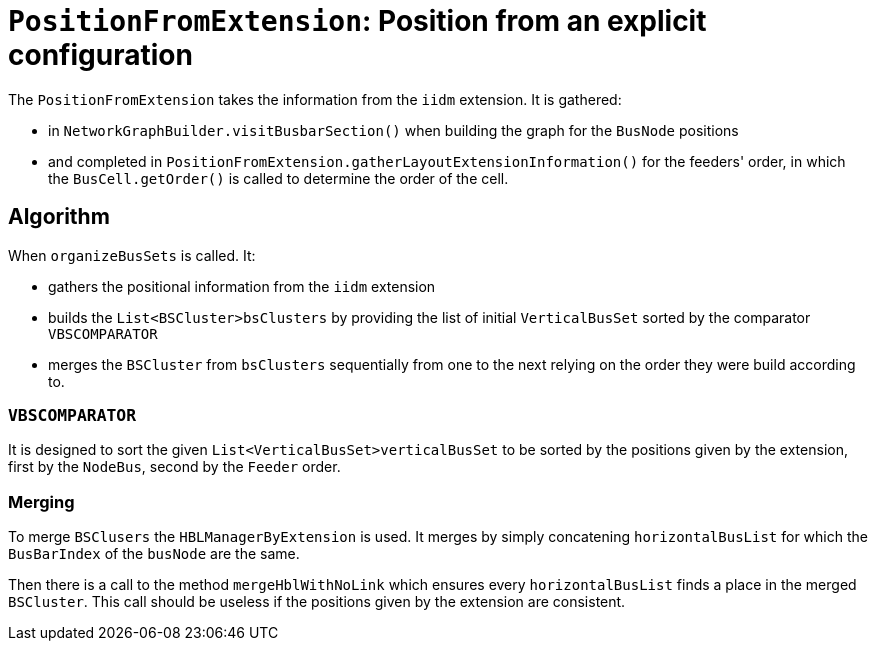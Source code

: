 = `PositionFromExtension`: Position from an explicit configuration

The `PositionFromExtension` takes the information from the `iidm` extension.
It is gathered:

* in `NetworkGraphBuilder.visitBusbarSection()` when building the graph for the `BusNode` positions
* and completed in `PositionFromExtension.gatherLayoutExtensionInformation()` for the feeders' order, in which the `BusCell.getOrder()` is called to determine the order of the cell.

== Algorithm

When `organizeBusSets` is called. It:

- gathers the positional information from the `iidm` extension
- builds the `List<BSCluster>bsClusters` by providing the list of initial `VerticalBusSet` sorted by the comparator `VBSCOMPARATOR`
- merges the `BSCluster` from `bsClusters` sequentially from one to the next relying on the order they were build according to.

=== `VBSCOMPARATOR`
It is designed to sort the given `List<VerticalBusSet>verticalBusSet` to be sorted by the positions given by the extension, first by the `NodeBus`, second by the `Feeder` order.

=== Merging
To merge `BSClusers` the `HBLManagerByExtension` is used. It merges by simply concatening `horizontalBusList` for which the `BusBarIndex` of the `busNode` are the same.

Then there is a call to the method `mergeHblWithNoLink` which ensures every `horizontalBusList` finds a place in the merged `BSCluster`. This call should be useless if the positions given by the extension are consistent.


